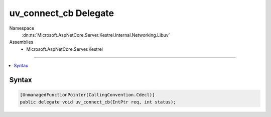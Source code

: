 

uv_connect_cb Delegate
======================





Namespace
    :dn:ns:`Microsoft.AspNetCore.Server.Kestrel.Internal.Networking.Libuv`
Assemblies
    * Microsoft.AspNetCore.Server.Kestrel

----

.. contents::
   :local:









Syntax
------

.. code-block:: csharp

    [UnmanagedFunctionPointer(CallingConvention.Cdecl)]
    public delegate void uv_connect_cb(IntPtr req, int status);








.. dn:delegate:: Microsoft.AspNetCore.Server.Kestrel.Internal.Networking.Libuv.uv_connect_cb
    :hidden:

.. dn:delegate:: Microsoft.AspNetCore.Server.Kestrel.Internal.Networking.Libuv.uv_connect_cb

